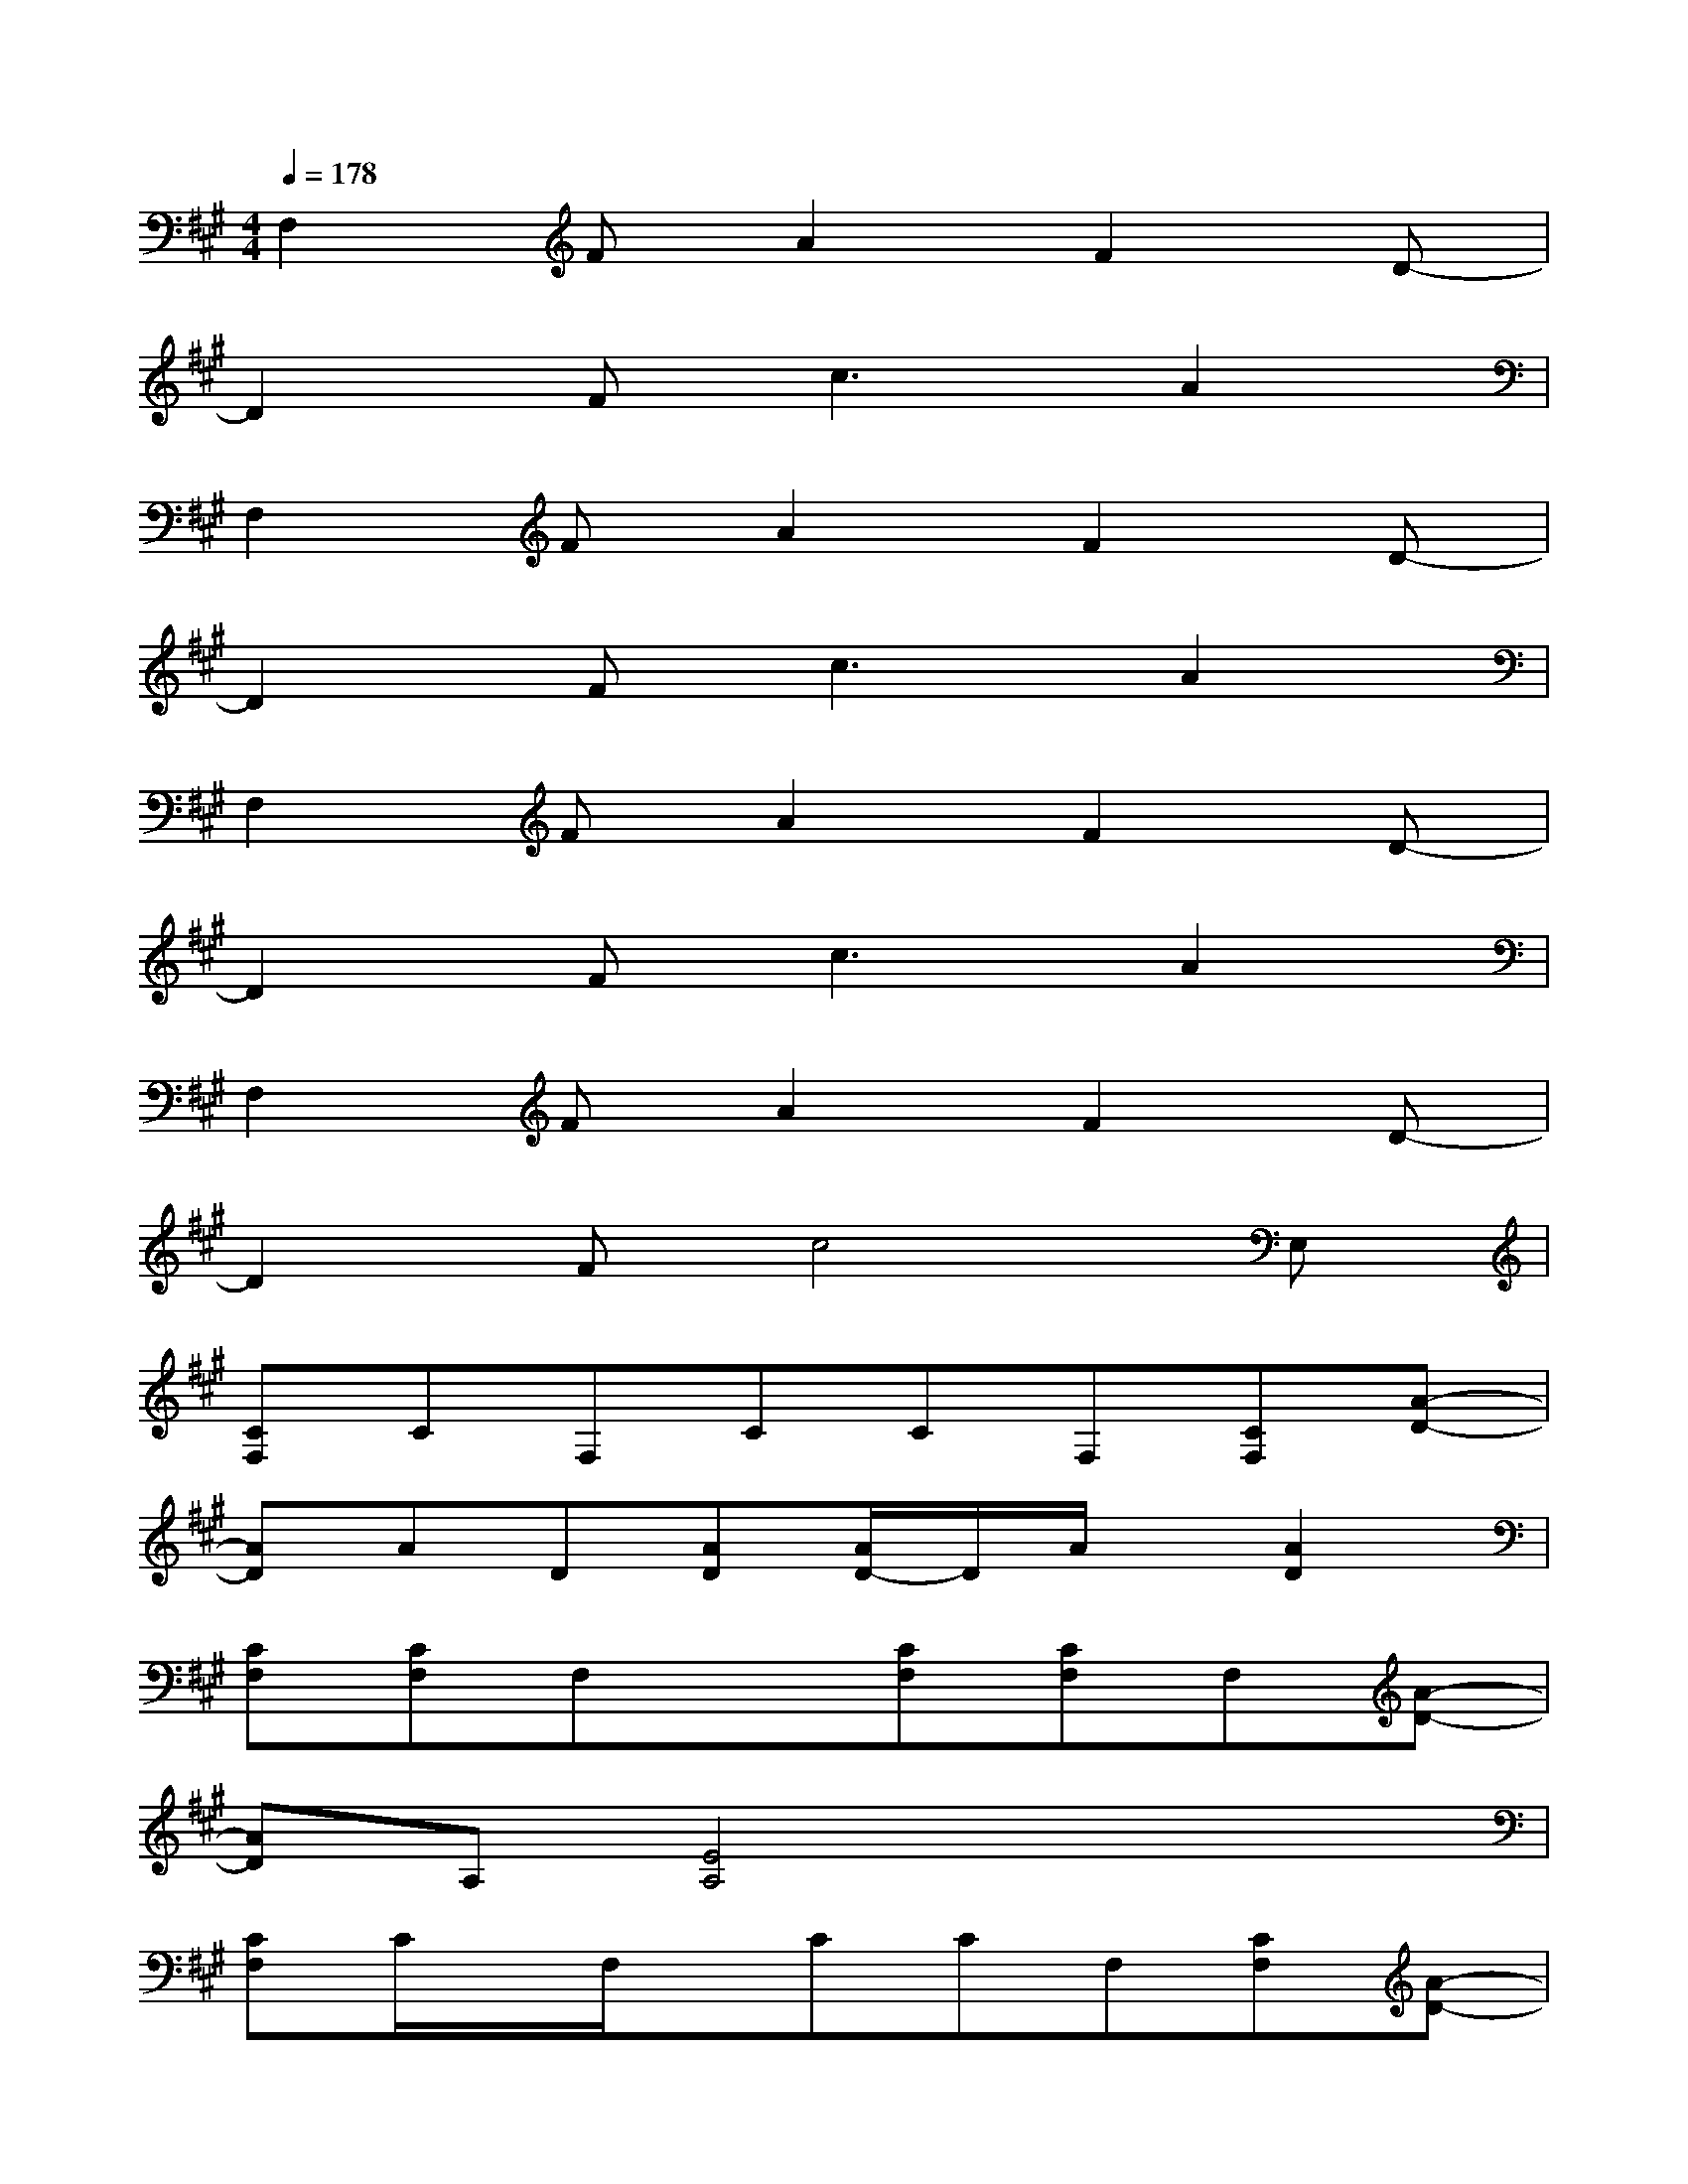 X:1
T:
M:4/4
L:1/8
Q:1/4=178
K:A%3sharps
V:1
F,2FA2F2D-|
D2F2<c2A2|
F,2FA2F2D-|
D2F2<c2A2|
F,2FA2F2D-|
D2F2<c2A2|
F,2FA2F2D-|
D2Fc4E,|
[CF,]CF,CCF,[CF,][A-D-]|
[AD]AD[AD][A/2D/2-]D/2A/2x/2[A2D2]|
[CF,][CF,]F,x[CF,][CF,]F,[A-D-]|
[AD]A,[E4A,4]x2|
[CF,]C/2x/2F,/2x/2CCF,[CF,][A-D-]|
[AD]AD[AD][A/2D/2-]D/2A/2x/2[A2D2]|
[CF,][CF,][C/2F,/2-]F,/2x[CF,][CF,]F,[A-D-]|
[AD]A,[E4A,4]x2